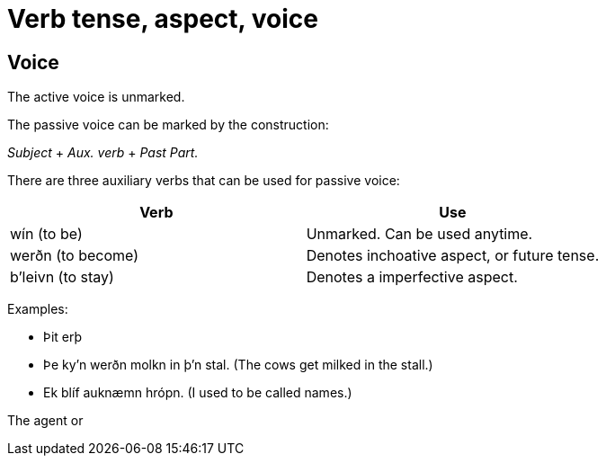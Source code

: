# Verb tense, aspect, voice


## Voice

The active voice is unmarked.

The passive voice can be marked by the construction:

_Subject_ + _Aux. verb_ + _Past Part._

There are three auxiliary verbs that can be used for passive voice:

|===
| Verb | Use

| wín (to be) | Unmarked. Can be used anytime.
| werðn (to become) | Denotes inchoative aspect, or future tense.
| b'leivn (to stay) | Denotes a imperfective aspect.
|===

Examples:

- Þit erþ
- Þe ky'n werðn molkn in þ'n stal. (The cows get milked in the stall.)
- Ek blíf auknæmn hrópn. (I used to be called names.)

The agent or
